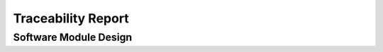 Traceability Report
===================

Software Module Design
----------------------

.. traceability_report:: module
    :developer: Abc AG
